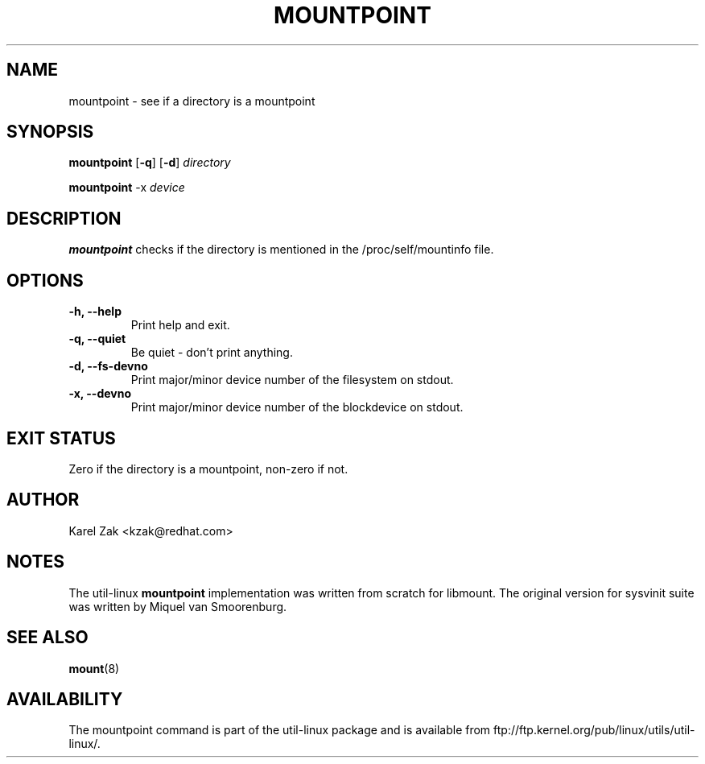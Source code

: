 .\" -*- nroff -*-
.TH MOUNTPOINT 1 "June 2011"
.SH NAME
mountpoint \- see if a directory is a mountpoint
.SH SYNOPSIS
.B mountpoint
.RB [ \-q ]
.RB [ \-d ]
.I directory

.B mountpoint
.RB \-x
.I device

.SH DESCRIPTION
.B mountpoint
checks if the directory is mentioned in the /proc/self/mountinfo file.
.SH OPTIONS
.IP "\fB\-h, \-\-help\fP"
Print help and exit.
.IP "\fB\-q, \-\-quiet\fP"
Be quiet - don't print anything.
.IP "\fB\-d, \-\-fs\-devno\fP"
Print major/minor device number of the filesystem on stdout.
.IP "\fB\-x, \-\-devno\fP"
Print major/minor device number of the blockdevice on stdout.
.SH EXIT STATUS
Zero if the directory is a mountpoint, non-zero if not.
.SH AUTHOR
.PP
Karel Zak <kzak@redhat.com>
.SH NOTES
.PP
The util-linux
.B mountpoint
implementation was written from scratch for libmount. The original version
for sysvinit suite was written by Miquel van Smoorenburg.
.SH SEE ALSO
.BR mount (8)
.SH AVAILABILITY
The mountpoint command is part of the util-linux package and is available from
ftp://ftp.kernel.org/pub/linux/utils/util-linux/.

